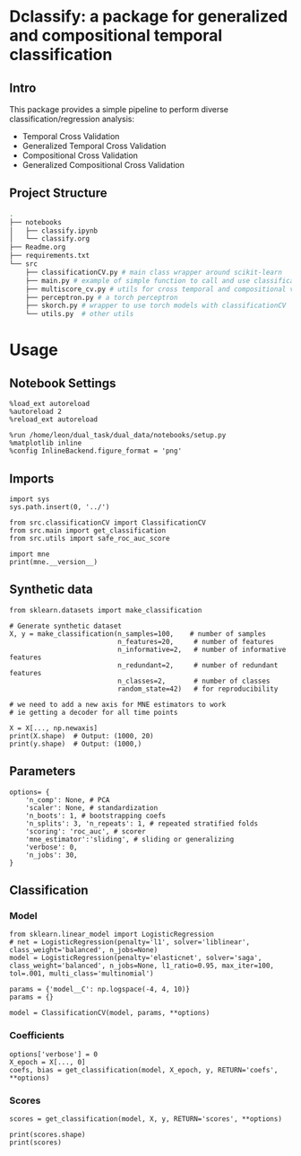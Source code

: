#+STARTUP: fold
#+PROPERTY: header-args:ipython :results both :exports both :async yes :session decoder :kernel dual_data

* Dclassify: a package for generalized and compositional temporal classification
** Intro
This package provides a simple pipeline to perform diverse classification/regression analysis:
- Temporal Cross Validation
- Generalized Temporal Cross Validation
- Compositional Cross Validation
- Generalized Compositional Cross Validation
** Project Structure
#+begin_src sh
.
├── notebooks
│   ├── classify.ipynb
│   └── classify.org
├── Readme.org
├── requirements.txt
└── src
    ├── classificationCV.py # main class wrapper around scikit-learn
    ├── main.py # example of simple function to call and use classificationCV class
    ├── multiscore_cv.py # utils for cross temporal and compositional validation
    ├── perceptron.py # a torch perceptron
    ├── skorch.py # wrapper to use torch models with classificationCV
    └── utils.py  # other utils
#+end_src

* Usage
** Notebook Settings

#+begin_src ipython
%load_ext autoreload
%autoreload 2
%reload_ext autoreload

%run /home/leon/dual_task/dual_data/notebooks/setup.py
%matplotlib inline
%config InlineBackend.figure_format = 'png'
#+end_src

#+RESULTS:
: The autoreload extension is already loaded. To reload it, use:
:   %reload_ext autoreload
: Python exe
: /home/leon/mambaforge/envs/dual_data/bin/python

** Imports
#+begin_src ipython
import sys
sys.path.insert(0, '../')

from src.classificationCV import ClassificationCV
from src.main import get_classification
from src.utils import safe_roc_auc_score
#+end_src

#+RESULTS:

#+begin_src ipython
import mne
print(mne.__version__)
#+end_src

#+RESULTS:
: 1.4.2

** Synthetic data

#+begin_src ipython
from sklearn.datasets import make_classification

# Generate synthetic dataset
X, y = make_classification(n_samples=100,    # number of samples
                           n_features=20,     # number of features
                           n_informative=2,   # number of informative features
                           n_redundant=2,     # number of redundant features
                           n_classes=2,       # number of classes
                           random_state=42)   # for reproducibility

# we need to add a new axis for MNE estimators to work
# ie getting a decoder for all time points

X = X[..., np.newaxis]
print(X.shape)  # Output: (1000, 20)
print(y.shape)  # Output: (1000,)
#+end_src

#+RESULTS:
: (100, 20, 1)
: (100,)

** Parameters

#+begin_src ipython
  options= {
      'n_comp': None, # PCA
      'scaler': None, # standardization
      'n_boots': 1, # bootstrapping coefs
      'n_splits': 3, 'n_repeats': 1, # repeated stratified folds
      'scoring': 'roc_auc', # scorer
      'mne_estimator':'sliding', # sliding or generalizing
      'verbose': 0,
      'n_jobs': 30,
  }
#+end_src

#+RESULTS:

** Classification
*** Model
#+begin_src ipython
  from sklearn.linear_model import LogisticRegression
  # net = LogisticRegression(penalty='l1', solver='liblinear', class_weight='balanced', n_jobs=None)
  model = LogisticRegression(penalty='elasticnet', solver='saga', class_weight='balanced', n_jobs=None, l1_ratio=0.95, max_iter=100, tol=.001, multi_class='multinomial')

  params = {'model__C': np.logspace(-4, 4, 10)}
  params = {}

  model = ClassificationCV(model, params, **options)
#+end_src

#+RESULTS:

*** Coefficients

#+begin_src ipython
options['verbose'] = 0
X_epoch = X[..., 0]
coefs, bias = get_classification(model, X_epoch, y, RETURN='coefs', **options)
#+end_src

#+RESULTS:
: Fitting hyperparameters on single epoch ...
: Elapsed (with compilation) = 0h 0m 0s
: {}
: Elapsed (with compilation) = 0h 0m 0s

*** Scores

#+begin_src ipython
scores = get_classification(model, X, y, RETURN='scores', **options)
#+end_src

#+RESULTS:
: Computing cv scores ...
: Elapsed (with compilation) = 0h 0m 0s
: Elapsed (with compilation) = 0h 0m 0s

#+begin_src ipython
print(scores.shape)
print(scores)
#+end_src

#+RESULTS:
: (3,)
: [1.         0.98897059 1.        ]
